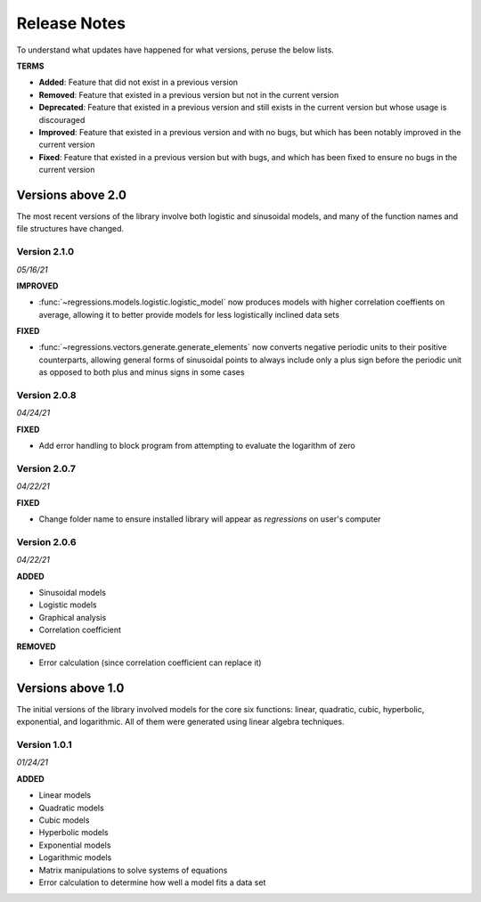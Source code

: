 Release Notes
-------------
To understand what updates have happened for what versions, peruse the below lists.

**TERMS**

* **Added**: Feature that did not exist in a previous version
* **Removed**: Feature that existed in a previous version but not in the current version
* **Deprecated**: Feature that existed in a previous version and still exists in the current version but whose usage is discouraged
* **Improved**: Feature that existed in a previous version and with no bugs, but which has been notably improved in the current version
* **Fixed**: Feature that existed in a previous version but with bugs, and which has been fixed to ensure no bugs in the current version

Versions above 2.0
******************
The most recent versions of the library involve both logistic and sinusoidal models, and many of the function names and file structures have changed.

Version 2.1.0
^^^^^^^^^^^^^
*05/16/21*

**IMPROVED**

* :func:`~regressions.models.logistic.logistic_model` now produces models with higher correlation coeffients on average, allowing it to better provide models for less logistically inclined data sets

**FIXED**

* :func:`~regressions.vectors.generate.generate_elements` now converts negative periodic units to their positive counterparts, allowing general forms of sinusoidal points to always include only a plus sign before the periodic unit as opposed to both plus and minus signs in some cases

Version 2.0.8
^^^^^^^^^^^^^
*04/24/21*

**FIXED**

* Add error handling to block program from attempting to evaluate the logarithm of zero

Version 2.0.7
^^^^^^^^^^^^^
*04/22/21*

**FIXED**

* Change folder name to ensure installed library will appear as `regressions` on user's computer

Version 2.0.6
^^^^^^^^^^^^^
*04/22/21*

**ADDED**

* Sinusoidal models
* Logistic models
* Graphical analysis
* Correlation coefficient

**REMOVED**

* Error calculation (since correlation coefficient can replace it)

Versions above 1.0
******************
The initial versions of the library involved models for the core six functions: linear, quadratic, cubic, hyperbolic, exponential, and logarithmic. All of them were generated using linear algebra techniques.

Version 1.0.1
^^^^^^^^^^^^^
*01/24/21*

**ADDED**

* Linear models
* Quadratic models
* Cubic models
* Hyperbolic models
* Exponential models
* Logarithmic models
* Matrix manipulations to solve systems of equations
* Error calculation to determine how well a model fits a data set